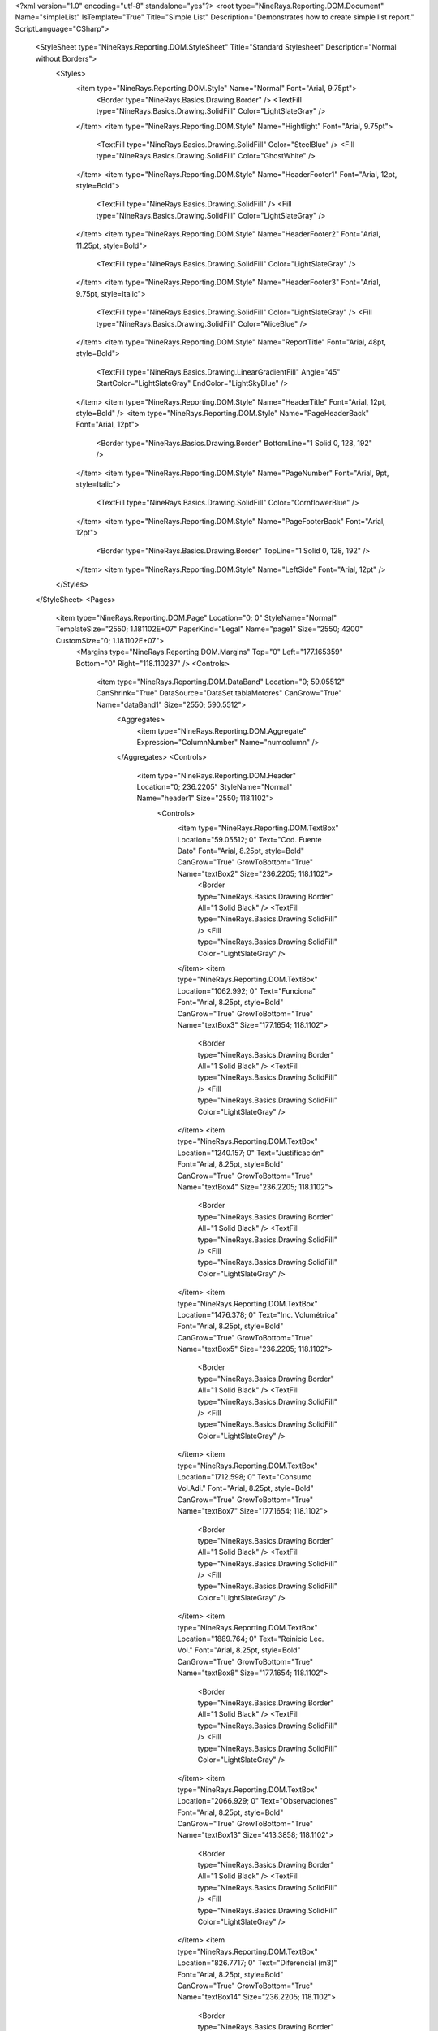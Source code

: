 ﻿<?xml version="1.0" encoding="utf-8" standalone="yes"?>
<root type="NineRays.Reporting.DOM.Document" Name="simpleList" IsTemplate="True" Title="Simple List" Description="Demonstrates how to create simple list report." ScriptLanguage="CSharp">
  <StyleSheet type="NineRays.Reporting.DOM.StyleSheet" Title="Standard Stylesheet" Description="Normal without Borders">
    <Styles>
      <item type="NineRays.Reporting.DOM.Style" Name="Normal" Font="Arial, 9.75pt">
        <Border type="NineRays.Basics.Drawing.Border" />
        <TextFill type="NineRays.Basics.Drawing.SolidFill" Color="LightSlateGray" />
      </item>
      <item type="NineRays.Reporting.DOM.Style" Name="Hightlight" Font="Arial, 9.75pt">
        <TextFill type="NineRays.Basics.Drawing.SolidFill" Color="SteelBlue" />
        <Fill type="NineRays.Basics.Drawing.SolidFill" Color="GhostWhite" />
      </item>
      <item type="NineRays.Reporting.DOM.Style" Name="HeaderFooter1" Font="Arial, 12pt, style=Bold">
        <TextFill type="NineRays.Basics.Drawing.SolidFill" />
        <Fill type="NineRays.Basics.Drawing.SolidFill" Color="LightSlateGray" />
      </item>
      <item type="NineRays.Reporting.DOM.Style" Name="HeaderFooter2" Font="Arial, 11.25pt, style=Bold">
        <TextFill type="NineRays.Basics.Drawing.SolidFill" Color="LightSlateGray" />
      </item>
      <item type="NineRays.Reporting.DOM.Style" Name="HeaderFooter3" Font="Arial, 9.75pt, style=Italic">
        <TextFill type="NineRays.Basics.Drawing.SolidFill" Color="LightSlateGray" />
        <Fill type="NineRays.Basics.Drawing.SolidFill" Color="AliceBlue" />
      </item>
      <item type="NineRays.Reporting.DOM.Style" Name="ReportTitle" Font="Arial, 48pt, style=Bold">
        <TextFill type="NineRays.Basics.Drawing.LinearGradientFill" Angle="45" StartColor="LightSlateGray" EndColor="LightSkyBlue" />
      </item>
      <item type="NineRays.Reporting.DOM.Style" Name="HeaderTitle" Font="Arial, 12pt, style=Bold" />
      <item type="NineRays.Reporting.DOM.Style" Name="PageHeaderBack" Font="Arial, 12pt">
        <Border type="NineRays.Basics.Drawing.Border" BottomLine="1 Solid 0, 128, 192" />
      </item>
      <item type="NineRays.Reporting.DOM.Style" Name="PageNumber" Font="Arial, 9pt, style=Italic">
        <TextFill type="NineRays.Basics.Drawing.SolidFill" Color="CornflowerBlue" />
      </item>
      <item type="NineRays.Reporting.DOM.Style" Name="PageFooterBack" Font="Arial, 12pt">
        <Border type="NineRays.Basics.Drawing.Border" TopLine="1 Solid 0, 128, 192" />
      </item>
      <item type="NineRays.Reporting.DOM.Style" Name="LeftSide" Font="Arial, 12pt" />
    </Styles>
  </StyleSheet>
  <Pages>
    <item type="NineRays.Reporting.DOM.Page" Location="0; 0" StyleName="Normal" TemplateSize="2550; 1.181102E+07" PaperKind="Legal" Name="page1" Size="2550; 4200" CustomSize="0; 1.181102E+07">
      <Margins type="NineRays.Reporting.DOM.Margins" Top="0" Left="177.165359" Bottom="0" Right="118.110237" />
      <Controls>
        <item type="NineRays.Reporting.DOM.DataBand" Location="0; 59.05512" CanShrink="True" DataSource="DataSet.tablaMotores" CanGrow="True" Name="dataBand1" Size="2550; 590.5512">
          <Aggregates>
            <item type="NineRays.Reporting.DOM.Aggregate" Expression="ColumnNumber" Name="numcolumn" />
          </Aggregates>
          <Controls>
            <item type="NineRays.Reporting.DOM.Header" Location="0; 236.2205" StyleName="Normal" Name="header1" Size="2550; 118.1102">
              <Controls>
                <item type="NineRays.Reporting.DOM.TextBox" Location="59.05512; 0" Text="Cod. Fuente Dato" Font="Arial, 8.25pt, style=Bold" CanGrow="True" GrowToBottom="True" Name="textBox2" Size="236.2205; 118.1102">
                  <Border type="NineRays.Basics.Drawing.Border" All="1 Solid Black" />
                  <TextFill type="NineRays.Basics.Drawing.SolidFill" />
                  <Fill type="NineRays.Basics.Drawing.SolidFill" Color="LightSlateGray" />
                </item>
                <item type="NineRays.Reporting.DOM.TextBox" Location="1062.992; 0" Text="Funciona" Font="Arial, 8.25pt, style=Bold" CanGrow="True" GrowToBottom="True" Name="textBox3" Size="177.1654; 118.1102">
                  <Border type="NineRays.Basics.Drawing.Border" All="1 Solid Black" />
                  <TextFill type="NineRays.Basics.Drawing.SolidFill" />
                  <Fill type="NineRays.Basics.Drawing.SolidFill" Color="LightSlateGray" />
                </item>
                <item type="NineRays.Reporting.DOM.TextBox" Location="1240.157; 0" Text="Justificación" Font="Arial, 8.25pt, style=Bold" CanGrow="True" GrowToBottom="True" Name="textBox4" Size="236.2205; 118.1102">
                  <Border type="NineRays.Basics.Drawing.Border" All="1 Solid Black" />
                  <TextFill type="NineRays.Basics.Drawing.SolidFill" />
                  <Fill type="NineRays.Basics.Drawing.SolidFill" Color="LightSlateGray" />
                </item>
                <item type="NineRays.Reporting.DOM.TextBox" Location="1476.378; 0" Text="Inc. Volumétrica" Font="Arial, 8.25pt, style=Bold" CanGrow="True" GrowToBottom="True" Name="textBox5" Size="236.2205; 118.1102">
                  <Border type="NineRays.Basics.Drawing.Border" All="1 Solid Black" />
                  <TextFill type="NineRays.Basics.Drawing.SolidFill" />
                  <Fill type="NineRays.Basics.Drawing.SolidFill" Color="LightSlateGray" />
                </item>
                <item type="NineRays.Reporting.DOM.TextBox" Location="1712.598; 0" Text="Consumo Vol.Adi." Font="Arial, 8.25pt, style=Bold" CanGrow="True" GrowToBottom="True" Name="textBox7" Size="177.1654; 118.1102">
                  <Border type="NineRays.Basics.Drawing.Border" All="1 Solid Black" />
                  <TextFill type="NineRays.Basics.Drawing.SolidFill" />
                  <Fill type="NineRays.Basics.Drawing.SolidFill" Color="LightSlateGray" />
                </item>
                <item type="NineRays.Reporting.DOM.TextBox" Location="1889.764; 0" Text="Reinicio Lec. Vol." Font="Arial, 8.25pt, style=Bold" CanGrow="True" GrowToBottom="True" Name="textBox8" Size="177.1654; 118.1102">
                  <Border type="NineRays.Basics.Drawing.Border" All="1 Solid Black" />
                  <TextFill type="NineRays.Basics.Drawing.SolidFill" />
                  <Fill type="NineRays.Basics.Drawing.SolidFill" Color="LightSlateGray" />
                </item>
                <item type="NineRays.Reporting.DOM.TextBox" Location="2066.929; 0" Text="Observaciones" Font="Arial, 8.25pt, style=Bold" CanGrow="True" GrowToBottom="True" Name="textBox13" Size="413.3858; 118.1102">
                  <Border type="NineRays.Basics.Drawing.Border" All="1 Solid Black" />
                  <TextFill type="NineRays.Basics.Drawing.SolidFill" />
                  <Fill type="NineRays.Basics.Drawing.SolidFill" Color="LightSlateGray" />
                </item>
                <item type="NineRays.Reporting.DOM.TextBox" Location="826.7717; 0" Text="Diferencial (m3)" Font="Arial, 8.25pt, style=Bold" CanGrow="True" GrowToBottom="True" Name="textBox14" Size="236.2205; 118.1102">
                  <Border type="NineRays.Basics.Drawing.Border" All="1 Solid Black" />
                  <TextFill type="NineRays.Basics.Drawing.SolidFill" />
                  <Fill type="NineRays.Basics.Drawing.SolidFill" Color="LightSlateGray" />
                </item>
                <item type="NineRays.Reporting.DOM.TextBox" Location="295.2756; 0" Text="Fecha Medida" Font="Arial, 8.25pt, style=Bold" CanGrow="True" GrowToBottom="True" Name="textBox21" Size="236.2205; 118.1102">
                  <Border type="NineRays.Basics.Drawing.Border" All="1 Solid Black" />
                  <TextFill type="NineRays.Basics.Drawing.SolidFill" />
                  <Fill type="NineRays.Basics.Drawing.SolidFill" Color="LightSlateGray" />
                </item>
                <item type="NineRays.Reporting.DOM.TextBox" Location="531.4961; 0" Text="Lectura Contador (m3)" Font="Arial, 8.25pt, style=Bold" GrowToBottom="True" Name="textBox1" Size="295.2756; 118.1102">
                  <Border type="NineRays.Basics.Drawing.Border" All="1 Solid Black" />
                  <TextFill type="NineRays.Basics.Drawing.SolidFill" />
                  <Fill type="NineRays.Basics.Drawing.SolidFill" Color="LightSlateGray" />
                </item>
              </Controls>
            </item>
            <item type="NineRays.Reporting.DOM.Detail" CanShrink="True" CanBreak="True" CanGrow="True" Location="0; 413.3858" StyleName="Normal" Name="detail2" Size="2550; 118.1102">
              <Controls>
                <item type="NineRays.Reporting.DOM.TextBox" Location="59.05512; 0" TextAlign="MiddleRight" Font="Arial, 8.25pt" Name="textBox6" Size="236.2205; 118.1102">
                  <DataBindings>
                    <item type="NineRays.Reporting.DOM.ReportDataBinding" Expression="dataBand1[&quot;Cod_Fuente_Dato&quot;]" PropertyName="Value" />
                  </DataBindings>
                </item>
                <item type="NineRays.Reporting.DOM.TextBox" Location="826.7717; 0" TextAlign="MiddleRight" Font="Arial, 8.25pt" Name="textBox10" Size="236.2205; 118.1102">
                  <DataBindings>
                    <item type="NineRays.Reporting.DOM.ReportDataBinding" Expression="dataBand1[&quot;Diferencial&quot;]" PropertyName="Value" />
                  </DataBindings>
                </item>
                <item type="NineRays.Reporting.DOM.TextBox" Location="1062.992; 0" TextAlign="MiddleRight" Font="Arial, 8.25pt" Name="textBox16" Size="177.1654; 118.1102">
                  <DataBindings>
                    <item type="NineRays.Reporting.DOM.ReportDataBinding" Expression="dataBand1[&quot;Funciona&quot;]" PropertyName="Value" />
                  </DataBindings>
                </item>
                <item type="NineRays.Reporting.DOM.TextBox" Location="1240.157; 0" TextAlign="MiddleRight" Font="Arial, 8.25pt" Name="textBox19" Size="236.2205; 118.1102">
                  <DataBindings>
                    <item type="NineRays.Reporting.DOM.ReportDataBinding" Expression="dataBand1[&quot;Justificacion&quot;]" PropertyName="Value" />
                  </DataBindings>
                </item>
                <item type="NineRays.Reporting.DOM.TextBox" Location="1476.378; 0" TextAlign="MiddleLeft" Font="Arial, 8.25pt" Name="textBox15" Size="236.2205; 118.1102">
                  <DataBindings>
                    <item type="NineRays.Reporting.DOM.ReportDataBinding" Expression="dataBand1[&quot;DescIncVol&quot;]" PropertyName="Value" />
                  </DataBindings>
                </item>
                <item type="NineRays.Reporting.DOM.TextBox" Location="1712.598; 0" TextAlign="MiddleLeft" Font="Arial, 8.25pt" Name="textBox17" Size="177.1654; 118.1102">
                  <DataBindings>
                    <item type="NineRays.Reporting.DOM.ReportDataBinding" Expression="dataBand1[&quot;ConsumoVolumetricoAdicional&quot;]" PropertyName="Value" />
                  </DataBindings>
                </item>
                <item type="NineRays.Reporting.DOM.TextBox" Location="1889.764; 0" TextAlign="MiddleLeft" Font="Arial, 8.25pt" Name="textBox18" Size="177.1654; 118.1102">
                  <DataBindings>
                    <item type="NineRays.Reporting.DOM.ReportDataBinding" Expression="dataBand1[&quot;ReinicioLecturaVolumetrica&quot;]" PropertyName="Value" />
                  </DataBindings>
                </item>
                <item type="NineRays.Reporting.DOM.TextBox" Location="2066.929; 0" TextAlign="MiddleLeft" Font="Arial, 8.25pt" Name="textBox22" Size="413.3858; 118.1102">
                  <DataBindings>
                    <item type="NineRays.Reporting.DOM.ReportDataBinding" Expression="dataBand1[&quot;Observaciones&quot;]" PropertyName="Value" />
                  </DataBindings>
                </item>
                <item type="NineRays.Reporting.DOM.TextBox" Location="295.2756; 0" TextAlign="MiddleLeft" Font="Arial, 8.25pt" Name="txtFecha_Medida0" Size="236.2205; 118.1102">
                  <DataBindings>
                    <item type="NineRays.Reporting.DOM.ReportDataBinding" Expression="dataBand1[&quot;Fecha_Medida&quot;]" PropertyName="Value" />
                  </DataBindings>
                </item>
                <item type="NineRays.Reporting.DOM.TextBox" Location="531.4961; 0" TextAlign="MiddleRight" Font="Arial, 8.25pt" Name="textBox9" Size="295.2756; 118.1102">
                  <DataBindings>
                    <item type="NineRays.Reporting.DOM.ReportDataBinding" Expression="dataBand1[&quot;LecturaContador_M3&quot;]" PropertyName="Value" />
                  </DataBindings>
                </item>
              </Controls>
              <DataBindings>
                <item type="NineRays.Reporting.DOM.ReportDataBinding" Expression="dataBand1.LineNumber % 2 == 0 ? &quot;HeaderFooter3&quot; : &quot;HeaderFooter2&quot;" PropertyName="StyleName" />
              </DataBindings>
            </item>
            <item type="NineRays.Reporting.DOM.Header" Location="0; 59.05512" Name="header2" Size="2550; 118.1102">
              <Controls>
                <item type="NineRays.Reporting.DOM.TextBox" Location="708.6614; 0" Text="LISTADO CAUDALES MOTORES" Font="Arial, 10.75pt, style=Bold" Name="textBox11" Size="1003.937; 118.1102" />
              </Controls>
            </item>
          </Controls>
        </item>
      </Controls>
    </item>
  </Pages>
</root>